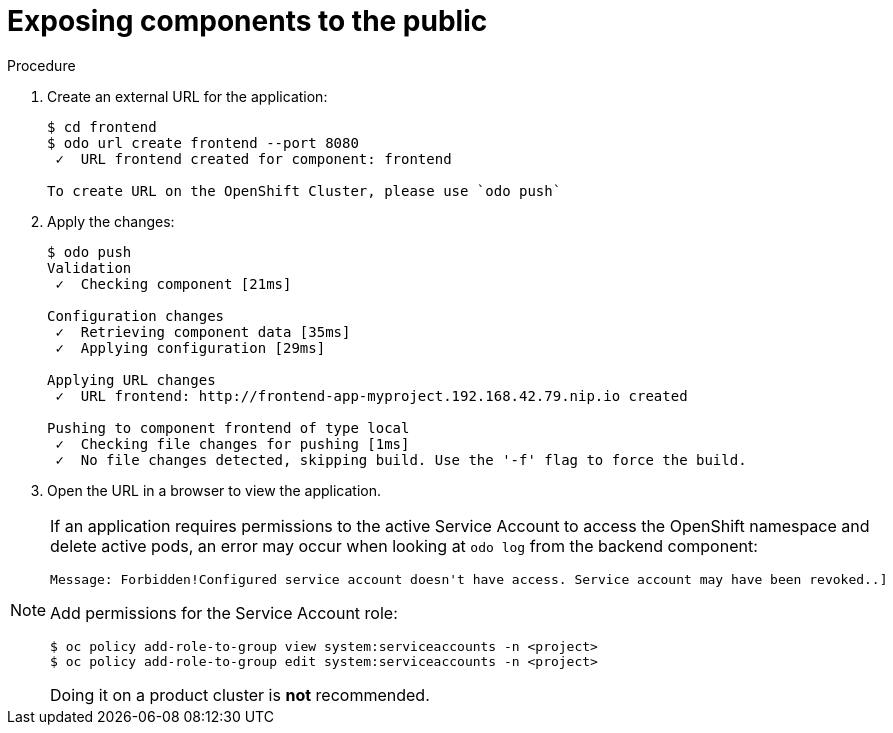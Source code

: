 // Module included in the following assemblies:
//
// * cli_reference/openshift_developer_cli/creating-a-multiple-component-application-with-odo.adoc

[id="exposing-the-components-to-the-piblic_{context}"]

= Exposing components to the public

.Procedure

. Create an external URL for the application:
+
----
$ cd frontend
$ odo url create frontend --port 8080
 ✓  URL frontend created for component: frontend

To create URL on the OpenShift Cluster, please use `odo push`
---- 

. Apply the changes:
+
----
$ odo push
Validation
 ✓  Checking component [21ms]

Configuration changes
 ✓  Retrieving component data [35ms]
 ✓  Applying configuration [29ms]

Applying URL changes
 ✓  URL frontend: http://frontend-app-myproject.192.168.42.79.nip.io created

Pushing to component frontend of type local
 ✓  Checking file changes for pushing [1ms]
 ✓  No file changes detected, skipping build. Use the '-f' flag to force the build.
---- 

. Open the URL in a browser to view the application.

[NOTE]
====
If an application requires permissions to the active Service Account to access the OpenShift namespace and delete active pods, an error may occur when looking at `odo log` from the backend component:

----
Message: Forbidden!Configured service account doesn't have access. Service account may have been revoked..]
----

Add permissions for the Service Account role:

----
$ oc policy add-role-to-group view system:serviceaccounts -n <project>
$ oc policy add-role-to-group edit system:serviceaccounts -n <project>
----
Doing it on a product cluster is *not* recommended.
====
